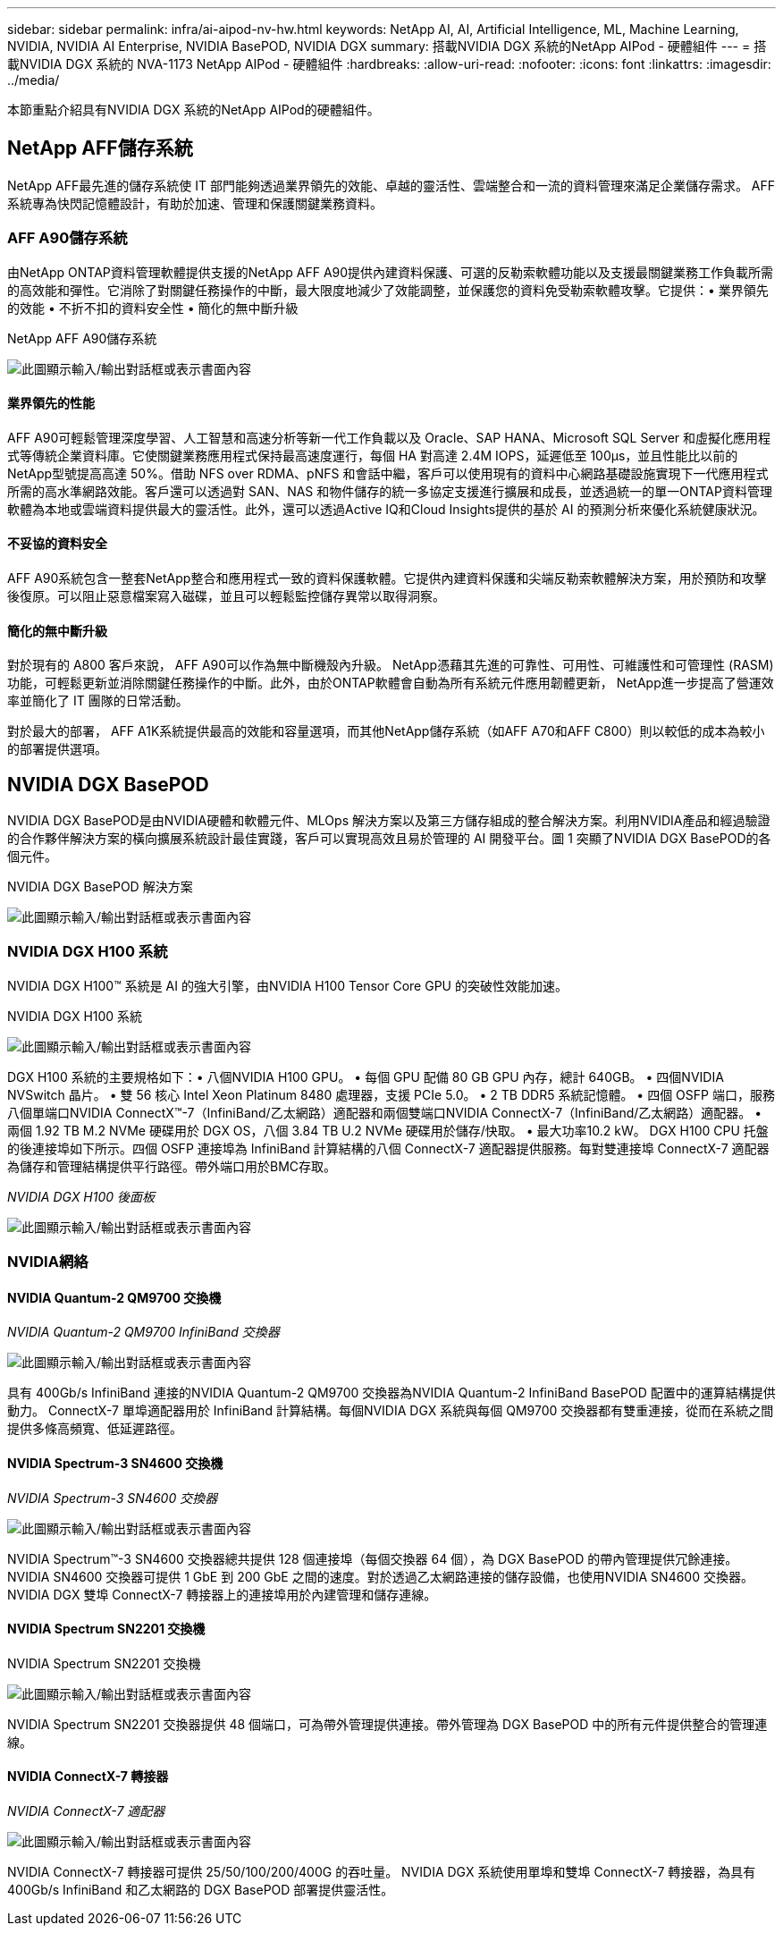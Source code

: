 ---
sidebar: sidebar 
permalink: infra/ai-aipod-nv-hw.html 
keywords: NetApp AI, AI, Artificial Intelligence, ML, Machine Learning, NVIDIA, NVIDIA AI Enterprise, NVIDIA BasePOD, NVIDIA DGX 
summary: 搭載NVIDIA DGX 系統的NetApp AIPod - 硬體組件 
---
= 搭載NVIDIA DGX 系統的 NVA-1173 NetApp AIPod - 硬體組件
:hardbreaks:
:allow-uri-read: 
:nofooter: 
:icons: font
:linkattrs: 
:imagesdir: ../media/


[role="lead"]
本節重點介紹具有NVIDIA DGX 系統的NetApp AIPod的硬體組件。



== NetApp AFF儲存系統

NetApp AFF最先進的儲存系統使 IT 部門能夠透過業界領先的效能、卓越的靈活性、雲端整合和一流的資料管理來滿足企業儲存需求。  AFF系統專為快閃記憶體設計，有助於加速、管理和保護關鍵業務資料。



=== AFF A90儲存系統

由NetApp ONTAP資料管理軟體提供支援的NetApp AFF A90提供內建資料保護、可選的反勒索軟體功能以及支援最關鍵業務工作負載所需的高效能和彈性。它消除了對關鍵任務操作的中斷，最大限度地減少了效能調整，並保護您的資料免受勒索軟體攻擊。它提供：• 業界領先的效能 • 不折不扣的資料安全性 • 簡化的無中斷升級

NetApp AFF A90儲存系統

image:aipod-nv-a90.png["此圖顯示輸入/輸出對話框或表示書面內容"]



==== 業界領先的性能

AFF A90可輕鬆管理深度學習、人工智慧和高速分析等新一代工作負載以及 Oracle、SAP HANA、Microsoft SQL Server 和虛擬化應用程式等傳統企業資料庫。它使關鍵業務應用程式保持最高速度運行，每個 HA 對高達 2.4M IOPS，延遲低至 100µs，並且性能比以前的NetApp型號提高高達 50%。借助 NFS over RDMA、pNFS 和會話中繼，客戶可以使用現有的資料中心網路基礎設施實現下一代應用程式所需的高水準網路效能。客戶還可以透過對 SAN、NAS 和物件儲存的統一多協定支援進行擴展和成長，並透過統一的單一ONTAP資料管理軟體為本地或雲端資料提供最大的靈活性。此外，還可以透過Active IQ和Cloud Insights提供的基於 AI 的預測分析來優化系統健康狀況。



==== 不妥協的資料安全

AFF A90系統包含一整套NetApp整合和應用程式一致的資料保護軟體。它提供內建資料保護和尖端反勒索軟體解決方案，用於預防和攻擊後復原。可以阻止惡意檔案寫入磁碟，並且可以輕鬆監控儲存異常以取得洞察。



==== 簡化的無中斷升級

對於現有的 A800 客戶來說， AFF A90可以作為無中斷機殼內升級。 NetApp憑藉其先進的可靠性、可用性、可維護性和可管理性 (RASM) 功能，可輕鬆更新並消除關鍵任務操作的中斷。此外，由於ONTAP軟體會自動為所有系統元件應用韌體更新， NetApp進一步提高了營運效率並簡化了 IT 團隊的日常活動。

對於最大的部署， AFF A1K系統提供最高的效能和容量選項，而其他NetApp儲存系統（如AFF A70和AFF C800）則以較低的成本為較小的部署提供選項。



== NVIDIA DGX BasePOD

NVIDIA DGX BasePOD是由NVIDIA硬體和軟體元件、MLOps 解決方案以及第三方儲存組成的整合解決方案。利用NVIDIA產品和經過驗證的合作夥伴解決方案的橫向擴展系統設計最佳實踐，客戶可以實現高效且易於管理的 AI 開發平台。圖 1 突顯了NVIDIA DGX BasePOD的各個元件。

NVIDIA DGX BasePOD 解決方案

image:aipod-nv-basepod-layers.png["此圖顯示輸入/輸出對話框或表示書面內容"]



=== NVIDIA DGX H100 系統

NVIDIA DGX H100™ 系統是 AI 的強大引擎，由NVIDIA H100 Tensor Core GPU 的突破性效能加速。

NVIDIA DGX H100 系統

image:aipod-nv-h100-3d.png["此圖顯示輸入/輸出對話框或表示書面內容"]

DGX H100 系統的主要規格如下：• 八個NVIDIA H100 GPU。  • 每個 GPU 配備 80 GB GPU 內存，總計 640GB。  • 四個NVIDIA NVSwitch 晶片。  • 雙 56 核心 Intel Xeon Platinum 8480 處理器，支援 PCIe 5.0。  • 2 TB DDR5 系統記憶體。  • 四個 OSFP 端口，服務八個單端口NVIDIA ConnectX™-7（InfiniBand/乙太網路）適配器和兩個雙端口NVIDIA ConnectX-7（InfiniBand/乙太網路）適配器。  • 兩個 1.92 TB M.2 NVMe 硬碟用於 DGX OS，八個 3.84 TB U.2 NVMe 硬碟用於儲存/快取。  • 最大功率10.2 kW。 DGX H100 CPU 托盤的後連接埠如下所示。四個 OSFP 連接埠為 InfiniBand 計算結構的八個 ConnectX-7 適配器提供服務。每對雙連接埠 ConnectX-7 適配器為儲存和管理結構提供平行路徑。帶外端口用於BMC存取。

_NVIDIA DGX H100 後面板_

image:aipod-nv-h100-rear.png["此圖顯示輸入/輸出對話框或表示書面內容"]



=== NVIDIA網絡



==== NVIDIA Quantum-2 QM9700 交換機

_NVIDIA Quantum-2 QM9700 InfiniBand 交換器_

image:aipod-nv-qm9700.png["此圖顯示輸入/輸出對話框或表示書面內容"]

具有 400Gb/s InfiniBand 連接的NVIDIA Quantum-2 QM9700 交換器為NVIDIA Quantum-2 InfiniBand BasePOD 配置中的運算結構提供動力。 ConnectX-7 單埠適配器用於 InfiniBand 計算結構。每個NVIDIA DGX 系統與每個 QM9700 交換器都有雙重連接，從而在系統之間提供多條高頻寬、低延遲路徑。



==== NVIDIA Spectrum-3 SN4600 交換機

_NVIDIA Spectrum-3 SN4600 交換器_

image:aipod-nv-sn4600-hires-smallest.png["此圖顯示輸入/輸出對話框或表示書面內容"]

NVIDIA Spectrum™-3 SN4600 交換器總共提供 128 個連接埠（每個交換器 64 個），為 DGX BasePOD 的帶內管理提供冗餘連接。 NVIDIA SN4600 交換器可提供 1 GbE 到 200 GbE 之間的速度。對於透過乙太網路連接的儲存設備，也使用NVIDIA SN4600 交換器。  NVIDIA DGX 雙埠 ConnectX-7 轉接器上的連接埠用於內建管理和儲存連線。



==== NVIDIA Spectrum SN2201 交換機

NVIDIA Spectrum SN2201 交換機

image:aipod-nv-sn2201.png["此圖顯示輸入/輸出對話框或表示書面內容"]

NVIDIA Spectrum SN2201 交換器提供 48 個端口，可為帶外管理提供連接。帶外管理為 DGX BasePOD 中的所有元件提供整合的管理連線。



==== NVIDIA ConnectX-7 轉接器

_NVIDIA ConnectX-7 適配器_

image:aipod-nv-cx7.png["此圖顯示輸入/輸出對話框或表示書面內容"]

NVIDIA ConnectX-7 轉接器可提供 25/50/100/200/400G 的吞吐量。  NVIDIA DGX 系統使用單埠和雙埠 ConnectX-7 轉接器，為具有 400Gb/s InfiniBand 和乙太網路的 DGX BasePOD 部署提供靈活性。
